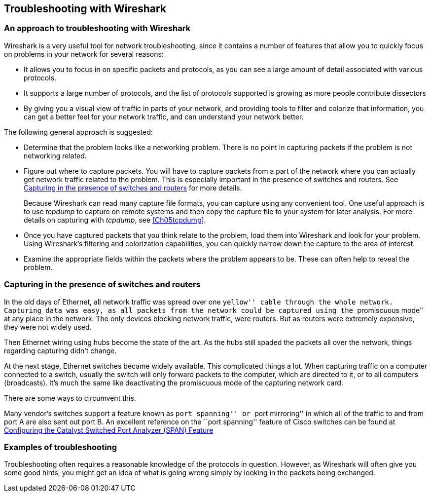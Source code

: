 ++++++++++++++++++++++++++++++++++++++
<!-- WSUG Chapter Four -->
++++++++++++++++++++++++++++++++++++++

[[Chap04]]

== Troubleshooting with Wireshark

=== An approach to troubleshooting with Wireshark

Wireshark is a very useful tool for network troubleshooting, since it contains a
number of features that allow you to quickly focus on problems in your network
for several reasons:

* It allows you to focus in on specific packets and protocols, as you can see a
  large amount of detail associated with various protocols.

* It supports a large number of protocols, and the list of protocols supported
  is growing as more people contribute dissectors

* By giving you a visual view of traffic in parts of your network, and providing
  tools to filter and colorize that information, you can get a better feel for
  your network traffic, and can understand your network better.

The following general approach is suggested:

* Determine that the problem looks like a networking problem. There is no point
  in capturing packets if the problem is not networking related.

* Figure out where to capture packets. You will have to capture packets from a
  part of the network where you can actually get network traffic related to the
  problem. This is especially important in the presence of switches and routers.
  See <<Ch04ROUSWI>> for more details.
+
Because Wireshark can read many capture file formats, you can capture using any
convenient tool. One useful approach is to use _tcpdump_ to capture on remote
systems and then copy the capture file to your system for later analysis. For
more details on capturing with _tcpdump_, see <<Ch05tcpdump>>.

* Once you have captured packets that you think relate to the problem, load them
  into Wireshark and look for your problem. Using Wireshark's filtering and
  colorization capabilities, you can quickly narrow down the capture to the area
  of interest.

* Examine the appropriate fields within the packets where the problem appears to
  be. These can often help to reveal the problem.

[[Ch04ROUSWI]]

=== Capturing in the presence of switches and routers

In the old days of Ethernet, all network traffic was spread over one ``yellow''
cable through the whole network. Capturing data was easy, as all packets from
the network could be captured using the ``promiscuous mode'' at any place in the
network. The only devices blocking network traffic, were routers. But as routers
were extremely expensive, they were not widely used.

Then Ethernet wiring using hubs become the state of the art. As the hubs still
spaded the packets all over the network, things regarding capturing didn't
change.

At the next stage, Ethernet switches became widely available. This complicated
things a lot. When capturing traffic on a computer connected to a switch,
usually the switch will only forward packets to the computer, which are directed
to it, or to all computers (broadcasts). It's much the same like deactivating
the promiscuous mode of the capturing network card.

There are some ways to circumvent this.

Many vendor's switches support a feature known as ``port spanning'' or ``port
mirroring'' in which all of the traffic to and from port A are also sent out
port B. An excellent reference on the ``port spanning'' feature of Cisco
switches can be found at
link:$$http://www.cisco.com/warp/public/473/41.html$$[Configuring the Catalyst Switched Port Analyzer (SPAN) Feature]

=== Examples of troubleshooting

Troubleshooting often requires a reasonable knowledge of the protocols in
question. However, as Wireshark will often give you some good hints, you might
get an idea of what is going wrong simply by looking in the packets being
exchanged.

++++++++++++++++++++++++++++++++++++++
<!-- End of WSUG Chapter 4 -->
++++++++++++++++++++++++++++++++++++++